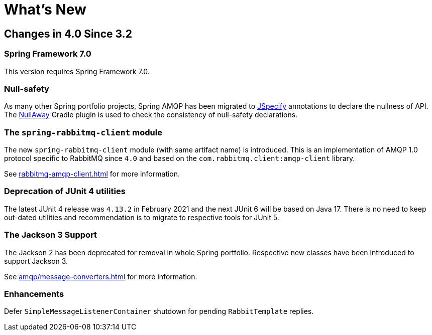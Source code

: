 [[whats-new]]
= What's New
:page-section-summary-toc: 1

[[changes-in-4-2-since-3-2]]
== Changes in 4.0 Since 3.2

[[spring-framework-7-0]]
=== Spring Framework 7.0

This version requires Spring Framework 7.0.

[[x40-null-away]]
=== Null-safety

As many other Spring portfolio projects, Spring AMQP has been migrated to https://jspecify.dev/docs/start-here[JSpecify] annotations to declare the nullness of API.
The https://github.com/uber/NullAway[NullAway] Gradle plugin is used to check the consistency of null-safety declarations.

[[x40-rabbitmq-amqp-client]]
=== The `spring-rabbitmq-client` module

The new `spring-rabbitmq-client` module (with same artifact name) is introduced.
This is an implementation of AMQP 1.0 protocol specific to RabbitMQ since `4.0` and based on the `com.rabbitmq.client:amqp-client` library.

See xref:rabbitmq-amqp-client.adoc[] for more information.

[[x40-junit4-deprecation]]
=== Deprecation of JUnit 4 utilities

The latest JUnit 4 release was `4.13.2` in February 2021 and the next JUnit 6 will be based on Java 17.
There is no need to keep out-dated utilities and recommendation is to migrate to respective tools for JUnit 5.

[[x40-jackson3-support]]
=== The Jackson 3 Support

The Jackson 2 has been deprecated for removal in whole Spring portfolio.
Respective new classes have been introduced to support Jackson 3.

See xref:amqp/message-converters.adoc[] for more information.

[[x40-enhancements]]
=== Enhancements

Defer `SimpleMessageListenerContainer` shutdown for pending `RabbitTemplate` replies.
